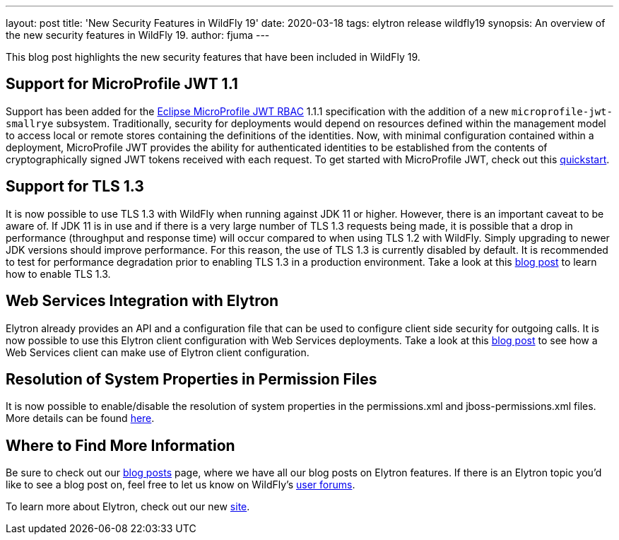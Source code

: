 ---
layout: post
title: 'New Security Features in WildFly 19'
date: 2020-03-18
tags: elytron release wildfly19
synopsis: An overview of the new security features in WildFly 19.
author: fjuma
---

This blog post highlights the new security features that have been included in WildFly 19.

== Support for MicroProfile JWT 1.1

Support has been added for the https://microprofile.io/project/eclipse/microprofile-jwt-auth[Eclipse MicroProfile JWT RBAC]
1.1.1 specification with the addition of a new `microprofile-jwt-smallrye` subsystem. Traditionally, security for
deployments would depend on resources defined within the management model to access local or remote stores containing
the definitions of the identities. Now, with minimal configuration contained within a deployment, MicroProfile JWT
provides the ability for authenticated identities to be established from the contents of cryptographically signed JWT
tokens received with each request. To get started with MicroProfile JWT, check out this
https://github.com/wildfly/quickstart/tree/19.0.0.Final/microprofile-jwt[quickstart].

== Support for TLS 1.3

It is now possible to use TLS 1.3 with WildFly when running against JDK 11 or higher. However, there is an important
caveat to be aware of. If JDK 11 is in use and if there is a very large number of TLS 1.3 requests being made, it is
possible that a drop in performance (throughput and response time) will occur compared to when using TLS 1.2 with WildFly.
Simply upgrading to newer JDK versions should improve performance. For this reason, the use of TLS 1.3 is currently
disabled by default. It is recommended to test for performance degradation prior to enabling TLS 1.3 in a production
environment. Take a look at this https://wildfly-security.github.io/wildfly-elytron/blog/tls-13-with-wildfly/[blog post]
to learn how to enable TLS 1.3.

== Web Services Integration with Elytron

Elytron already provides an API and a configuration file that can be used to configure client side security for outgoing
calls. It is now possible to use this Elytron client configuration with Web Services deployments. Take a look at this
https://wildfly-security.github.io/wildfly-elytron/blog/ws-elytron-client-integration/[blog post] to see how a Web
Services client can make use of Elytron client configuration.

== Resolution of System Properties in Permission Files

It is now possible to enable/disable the resolution of system properties in the permissions.xml and jboss-permissions.xml
files. More details can be found https://github.com/wildfly/wildfly/blob/master/docs/src/main/asciidoc/_admin-guide/subsystem-configuration/EE_Application_Deployment_Configuration.adoc#jboss-descriptor-property-replacement[here].

== Where to Find More Information

Be sure to check out our https://wildfly-security.github.io/wildfly-elytron/blog/[blog posts] page, where we have all our
blog posts on Elytron features. If there is an Elytron topic you’d like to see a blog post on, feel free to let us know
on WildFly’s https://groups.google.com/forum/#!forum/wildfly[user forums].

To learn more about Elytron, check out our new https://wildfly-security.github.io/wildfly-elytron/[site].
